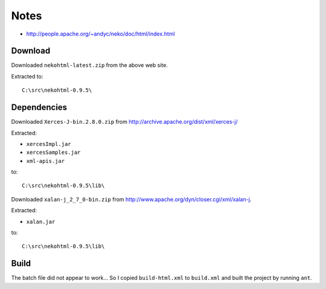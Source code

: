 Notes
*****

- http://people.apache.org/~andyc/neko/doc/html/index.html

Download
========

Downloaded ``nekohtml-latest.zip`` from the above web site.

Extracted to:

::

  C:\src\nekohtml-0.9.5\

Dependencies
============

Downloaded ``Xerces-J-bin.2.8.0.zip`` from
http://archive.apache.org/dist/xml/xerces-j/

Extracted:

- ``xercesImpl.jar``
- ``xercesSamples.jar``
- ``xml-apis.jar``

to:

::

  C:\src\nekohtml-0.9.5\lib\

Downloaded ``xalan-j_2_7_0-bin.zip`` from
http://www.apache.org/dyn/closer.cgi/xml/xalan-j.

Extracted:

- ``xalan.jar``

to:

::

  C:\src\nekohtml-0.9.5\lib\

Build
=====

The batch file did not appear to work...  So I copied ``build-html.xml`` to
``build.xml`` and built the project by running ``ant``.

